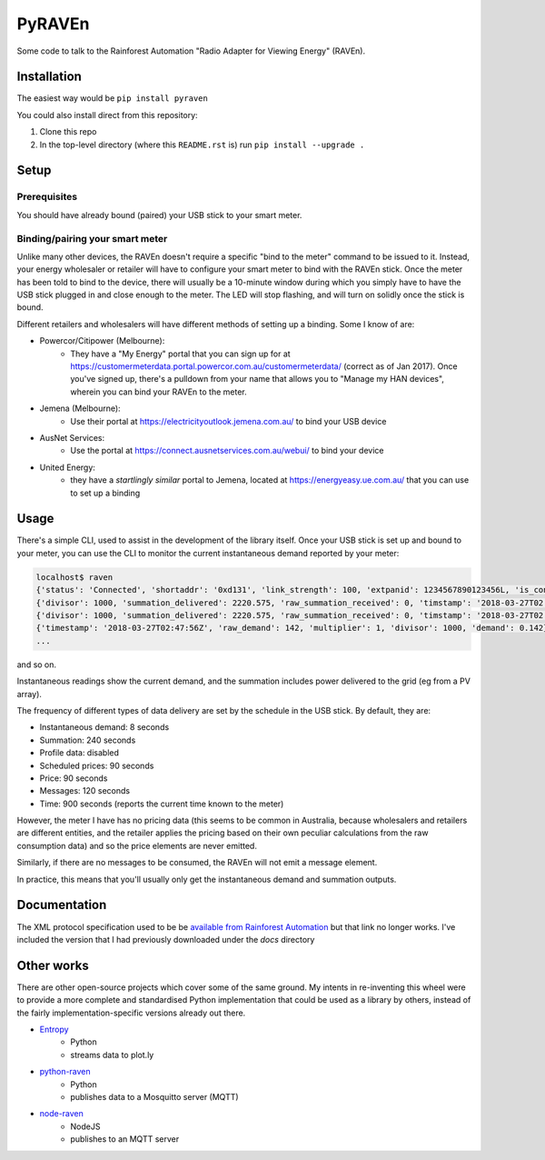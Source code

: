 PyRAVEn
=======

|travis-badge| |pypi-badge|

.. |travis-badge| image:: https://img.shields.io/travis/nonspecialist/pyraven.svg
   :target: https://travis-ci.org/nonspecialist/pyraven
   :alt: Travis build badge for pyraven

.. |pypi-badge| image:: https://img.shields.io/pypi/v/pyraven.svg
   :target: https://pipy.python.org/pypi/pyraven
   :alt: PyPI version badge

Some code to talk to the Rainforest Automation "Radio Adapter for Viewing
Energy" (RAVEn).

Installation
------------

The easiest way would be ``pip install pyraven``

You could also install direct from this repository:

#. Clone this repo
#. In the top-level directory (where this ``README.rst`` is) run
   ``pip install --upgrade .``

Setup
-----

Prerequisites
~~~~~~~~~~~~~

You should have already bound (paired) your USB stick to your smart meter.

Binding/pairing your smart meter
~~~~~~~~~~~~~~~~~~~~~~~~~~~~~~~~

Unlike many other devices, the RAVEn doesn't require a specific "bind
to the meter" command to be issued to it. Instead, your energy
wholesaler or retailer will have to configure your smart meter to bind
with the RAVEn stick. Once the meter has been told to bind to the
device, there will usually be a 10-minute window during which you
simply have to have the USB stick plugged in and close enough to the
meter. The LED will stop flashing, and will turn on solidly once the
stick is bound.

Different retailers and wholesalers will have different methods of
setting up a binding. Some I know of are:

* Powercor/Citipower (Melbourne):
    * They have a "My Energy" portal that you can sign up for at
      https://customermeterdata.portal.powercor.com.au/customermeterdata/
      (correct as of Jan 2017). Once you've signed up, there's a
      pulldown from your name that allows you to "Manage my HAN
      devices", wherein you can bind your RAVEn to the meter.
* Jemena (Melbourne):
    * Use their portal at https://electricityoutlook.jemena.com.au/ to
      bind your USB device
* AusNet Services:
    * Use the portal at https://connect.ausnetservices.com.au/webui/
      to bind your device
* United Energy:
    * they have a *startlingly similar* portal to Jemena, located at
      https://energyeasy.ue.com.au/ that you can use to set up a
      binding

Usage
-----

There's a simple CLI, used to assist in the development of the library
itself. Once your USB stick is set up and bound to your meter, you
can use the CLI to monitor the current instantaneous demand reported
by your meter:

.. code:: shell

    localhost$ raven
    {'status': 'Connected', 'shortaddr': '0xd131', 'link_strength': 100, 'extpanid': 1234567890123456L, 'is_connected': True, 'channel': 11, 'description': 'Successfully Joined'}
    {'divisor': 1000, 'summation_delivered': 2220.575, 'raw_summation_received': 0, 'timstamp': '2018-03-27T02:45:45Z', 'raw_summation_delivered': 2220575, 'multiplier': 1, 'summation_received': 0.0}
    {'divisor': 1000, 'summation_delivered': 2220.575, 'raw_summation_received': 0, 'timstamp': '2018-03-27T02:45:45Z', 'raw_summation_delivered': 2220575, 'multiplier': 1, 'summation_received': 0.0}
    {'timestamp': '2018-03-27T02:47:56Z', 'raw_demand': 142, 'multiplier': 1, 'divisor': 1000, 'demand': 0.142}
    ...

and so on.

Instantaneous readings show the current demand, and the summation
includes power delivered to the grid (eg from a PV array).

The frequency of different types of data delivery are set
by the schedule in the USB stick. By default, they are:

- Instantaneous demand: 8 seconds
- Summation: 240 seconds
- Profile data: disabled
- Scheduled prices: 90 seconds
- Price: 90 seconds
- Messages: 120 seconds
- Time: 900 seconds (reports the current time known to the meter)

However, the meter I have has no pricing data (this seems to be common
in Australia, because wholesalers and retailers are different
entities, and the retailer applies the pricing based on their own
peculiar calculations from the raw consumption data) and so the price
elements are never emitted.

Similarly, if there are no messages to be consumed, the RAVEn will not
emit a message element.

In practice, this means that you'll usually only get the instantaneous
demand and summation outputs.

Documentation
-------------

The XML protocol specification used to be be `available from
Rainforest Automation <http://www.rainforestautomation.com/sites/default/files/download/rfa-z106/raven_xml_api_r127.pdf>`__
but that link no longer works. I've included the version that I
had previously downloaded under the `docs` directory

Other works
-----------

There are other open-source projects which cover some of the same
ground. My intents in re-inventing this wheel were to provide a more
complete and standardised Python implementation that could be used as a
library by others, instead of the fairly implementation-specific versions
already out there.

* `Entropy <https://github.com/phubbard/entropy>`__
    * Python
    * streams data to plot.ly
* `python-raven <https://github.com/frankp/python-raven>`__
    * Python
    * publishes data to a Mosquitto server (MQTT)
* `node-raven <https://github.com/stormboy/node-raven>`__
    * NodeJS
    * publishes to an MQTT server
